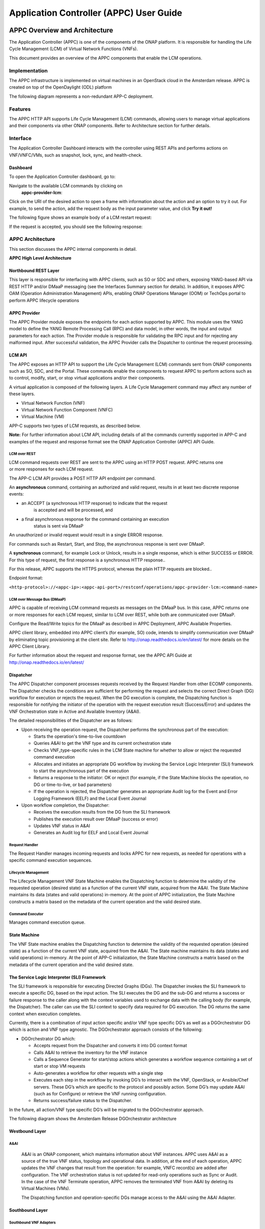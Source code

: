 ﻿.. ============LICENSE_START==========================================
.. ===================================================================
.. Copyright © 2017 AT&T Intellectual Property. All rights reserved.
.. ===================================================================
.. Licensed under the Creative Commons License, Attribution 4.0 Intl.  (the "License");
.. you may not use this documentation except in compliance with the License.
.. You may obtain a copy of the License at
.. 
..  https://creativecommons.org/licenses/by/4.0/
.. 
.. Unless required by applicable law or agreed to in writing, software
.. distributed under the License is distributed on an "AS IS" BASIS,
.. WITHOUT WARRANTIES OR CONDITIONS OF ANY KIND, either express or implied.
.. See the License for the specific language governing permissions and
.. limitations under the License.
.. ============LICENSE_END============================================
.. ECOMP is a trademark and service mark of AT&T Intellectual Property.

========================================
Application Controller (APPC) User Guide
========================================

APPC Overview and Architecture
==============================
The Application Controller (APPC) is one of the components of the ONAP
platform. It is responsible for handling the Life Cycle Management (LCM)
of Virtual Network Functions (VNFs).

This document provides an overview of the APPC components that enable
the LCM operations.

Implementation
--------------
The APPC infrastructure is implemented on virtual machines in an
OpenStack cloud in the Amsterdam release. APPC is created on top of the OpenDaylight (ODL)
platform

The following diagram represents a non-redundant APP-C deployment.

|image0|

Features
--------
The APPC HTTP API supports Life Cycle Management (LCM) commands,
allowing users to manage virtual applications and their components via
other ONAP components. Refer to Architecture section for further
details.

Interface
---------
The Application Controller Dashboard interacts with the controller
using REST APIs and performs actions on VNF/VNFC/VMs, such as snapshot,
lock, sync, and health-check.

Dashboard
~~~~~~~~~

To open the Application Controller dashboard, go to:

|image1|

Navigate to the available LCM commands by clicking on
    **appc-provider-lcm**:

|image2|

Click on the URI of the desired action to open a frame with information
about the action and an option to try it out. For example, to send the
action, add the request body as the input parameter value, and click
**Try it out!**

The following figure shows an example body of a LCM restart request:

|image3|

If the request is accepted, you should see the following response:

|image4|

APPC Architecture 
-----------------

This section discusses the APPC internal components in detail.

**APPC High Level Architecture**

|image5|

Northbound REST Layer
~~~~~~~~~~~~~~~~~~~~~

This layer is responsible for interfacing with APPC clients, such as SO
or SDC and others, exposing YANG-based API via REST HTTP and/or DMaaP
messaging (see the Interfaces Summary section for details). In addition,
it exposes APPC OAM (Operation Administration Management) APIs, enabling
ONAP Operations Manager (OOM) or TechOps portal to perform APPC
lifecycle operations

APPC Provider
~~~~~~~~~~~~~

The APPC Provider module exposes the endpoints for each action
supported by APPC. This module uses the YANG model to define the
YANG Remote Processing Call (RPC) and data model, in other words,
the input and output parameters for each action. The Provider module 
is responsible for validating the RPC input and for rejecting any
malformed input. After successful validation, the APPC Provider
calls the Dispatcher to continue the request processing.

LCM API
~~~~~~~

The APPC exposes an HTTP API to support the Life Cycle Management
(LCM) commands sent from ONAP components such as SO, SDC, and the
Portal. These commands enable the components to request APPC to
perform actions such as to control, modify, start, or stop virtual
applications and/or their components. 

A virtual application is composed of the following layers. A Life
Cycle Management command may affect any number of these layers.

-  Virtual Network Function (VNF)

-  Virtual Network Function Component (VNFC)

-  Virtual Machine (VM)

APP-C supports two types of LCM requests, as described below.

**Note:** For further information about LCM API, including details of
all the commands currently supported in APP-C and examples of the
request and response format see the ONAP Application Controller (APPC) API Guide. 

LCM over REST 
^^^^^^^^^^^^^^

LCM command requests over REST are sent to the APPC using an HTTP
POST request. APPC returns one or more responses for each LCM
request. 

The APP-C LCM API provides a POST HTTP API endpoint per command. 

An **asynchronous** command, containing an authorized and valid
request, results in at least two discrete response events:

-  an ACCEPT (a synchronous HTTP response) to indicate that the request
       is accepted and will be processed, and

-  a final asynchronous response for the command containing an execution
       status is sent via DMaaP

An unauthorized or invalid request would result in a single
ERROR response. 

For commands such as Restart, Start, and Stop, the asynchronous response
is sent over DMaaP.

A **synchronous** command, for example Lock or Unlock, results in a
single response, which is either SUCCESS or ERROR. For this type of
request, the first response is a synchronous HTTP response..

For this release, APPC supports the HTTPS protocol, whereas the plain
HTTP requests are blocked..

Endpoint format: 

``<http-protocol>://<appc-ip>:<appc-api-port>/restconf/operations/appc-provider-lcm:<command-name>``

LCM over Message Bus (DMaaP)
^^^^^^^^^^^^^^^^^^^^^^^^^^^^

APPC is capable of receiving LCM command requests as messages on the
DMaaP bus. In this case, APPC returns one or more responses for each LCM
request, similar to LCM over REST, while both are communicated over
DMaaP.

Configure the Read/Write topics for the DMaaP as described in APPC
Deployment, APPC Available Properties.

APPC client library, embedded into APPC client’s (for example, SO) code,
intends to simplify communication over DMaaP by eliminating topic
provisioning at the client site. Refer to
http://onap.readthedocs.io/en/latest/ for more details on the APPC
Client Library.

For further information about the request and response format, see
the APPC API Guide at http://onap.readthedocs.io/en/latest/

Dispatcher
~~~~~~~~~~

The APPC Dispatcher component processes requests received by the Request
Handler from other ECOMP components. The Dispatcher checks the
conditions are sufficient for performing the request and selects the
correct Direct Graph (DG) workflow for execution or rejects the request.
When the DG execution is complete, the Dispatching function is
responsible for notifying the initiator of the operation with the
request execution result (Success/Error) and updates the VNF
Orchestration state in Active and Available Inventory (A&AI).

The detailed responsibilities of the Dispatcher are as follows:

-  Upon receiving the operation request, the Dispatcher performs the
   synchronous part of the execution:

   -  Starts the operation's time-to-live countdown

   -  Queries A&AI to get the VNF type and its current orchestration
      state

   -  Checks VNF\_type-specific rules in the LCM State machine for
      whether to allow or reject the requested command execution

   -  Allocates and initiates an appropriate DG workflow by invoking the
      Service Logic Interpreter (SLI) framework to start the
      asynchronous part of the execution

   -  Returns a response to the initiator: OK or reject (for example, if
      the State Machine blocks the operation, no DG or time-to-live, or
      bad parameters)

   -  If the operation is rejected, the Dispatcher generates an
      appropriate Audit log for the Event and Error Logging Framework
      (EELF) and the Local Event Journal

-  Upon workflow completion, the Dispatcher:

   -  Receives the execution results from the DG from the SLI framework

   -  Publishes the execution result over DMaaP (success or error)

   -  Updates VNF status in A&AI

   -  Generates an Audit log for EELF and Local Event Journal

Request Handler
^^^^^^^^^^^^^^^

The Request Handler manages incoming requests and locks APPC for new
requests, as needed for operations with a specific command execution
sequences.

Lifecycle Management
^^^^^^^^^^^^^^^^^^^^

The Lifecycle Management VNF State Machine enables the Dispatching
function to determine the validity of the requested operation (desired
state) as a function of the current VNF state, acquired from the A&AI.
The State Machine maintains its data (states and valid operations)
in-memory. At the point of APPC initialization, the State Machine
constructs a matrix based on the metadata of the current operation and
the valid desired state. 

Command Executor
^^^^^^^^^^^^^^^^

Manages command execution queue.

State Machine
~~~~~~~~~~~~~

The VNF State machine enables the Dispatching function to determine
the validity of the requested operation (desired state) as a
function of the current VNF state, acquired from the A&AI. The State
machine maintains its data (states and valid operations) in-memory.
At the point of APP-C initialization, the State Machine constructs a
matrix based on the metadata of the current operation and the valid
desired state. 

The Service Logic Interpreter (SLI) Framework
~~~~~~~~~~~~~~~~~~~~~~~~~~~~~~~~~~~~~~~~~~~~~

The SLI framework is responsible for executing Directed Graphs (DGs).
The Dispatcher invokes the SLI framework to execute a specific DG, based
on the input action. The SLI executes the DG and the sub-DG and returns
a success or failure response to the caller along with the context
variables used to exchange data with the calling body (for example, the
Dispatcher). The caller can use the SLI context to specify data required
for DG execution. The DG returns the same context when execution
completes.

Currently, there is a combination of input action specific and/or VNF
type specific DG’s as well as a DGOrchestrator DG which is action and
VNF type agnostic. The DGOrchestrator approach consists of the
following:

-  DGOrchestrator DG which:

   -  Accepts request from the Dispatcher and converts it into DG
      context format

   -  Calls A&AI to retrieve the inventory for the VNF instance

   -  Calls a Sequence Generator for start/stop actions which generates
      a workflow sequence containing a set of start or stop VM requests

   -  Auto-generates a workflow for other requests with a single step

   -  Executes each step in the workflow by invoking DG’s to interact
      with the VNF, OpenStack, or Ansible/Chef servers. These DG’s which
      are specific to the protocol and possibly action. Some DG’s may
      update A&AI (such as for Configure) or retrieve the VNF running
      configuration.

   -  Returns success/failure status to the Dispatcher.

In the future, all action/VNF type specific DG’s will be migrated to the
DGOrchestrator approach.

The following diagram shows the Amsterdam Release DGOrchestrator
architecture

    |image6|

Westbound Layer
~~~~~~~~~~~~~~~

A&AI
^^^^

    A&AI is an ONAP component, which maintains information about VNF
    instances. APPC uses A&AI as a source of the true VNF status,
    topology and operational data. In addition, at the end of each
    operation, APPC updates the VNF changes that result from the
    operation: for example, VNFC record(s) are added after
    configuration. The VNF orchestration status is not updated for
    read-only operations such as Sync or Audit. In the case of the VNF
    Terminate operation, APPC removes the terminated VNF from A&AI by
    deleting its Virtual Machines (VMs). 

    The Dispatching function and operation-specific DGs manage access to
    the A&AI using the A&AI Adapter.  

Southbound Layer
~~~~~~~~~~~~~~~~

Southbound VNF Adapters
^^^^^^^^^^^^^^^^^^^^^^^

    APPC uses several adapters to communicate with VNFs. The Interface
    as a Service (IAAS) adapter is part of the OpenDayLight (ODL)
    platform, while other adapters have been added by the ONAP
    development.

Restconf Adapter 
^^^^^^^^^^^^^^^^^

    The Adapter is responsible for configuration tasks, using JSON
    format, for VNFs supporting Restconf API.

Netconf Adapter
^^^^^^^^^^^^^^^

    The Adapter is responsible for configuration tasks, using XML
    format, for VNFs supporting Netconf API.

IAAS Adapter 
^^^^^^^^^^^^^

    The IAAS Adapter connects APPC with the OpenStack controllers to
    perform various operations on VMs and VNFs such as Restart, Migrate,
    and Rebuild. The IAAS Adapter integrates as a DG plugin, while the
    DGs call the services exposed by the adapter.

SSH (XML/CLI) Adapter
^^^^^^^^^^^^^^^^^^^^^

    A custom adapter that enables connection to a VNF using an SSH
    session. It is designed to support CLI and XML protocols, including
    Netconf. It is used to load configurations and retrieve the running
    configuration.

Chef Adaptor
^^^^^^^^^^^^

    This adaptor incorporates a client for an external Chef server,
    which connects to VNF NB APIs. The adaptor enables APPC to operate
    cookbooks (Chef recipes) to perform various LCM operations over
    VNFs, connected to the Chef server.

Ansible Adapter
^^^^^^^^^^^^^^^

    This adaptor incorporates a client for an external Ansible server,
    which connects to VNF NB APIs. The adaptor enables APPC to operate
    playbooks to perform various LCM operations over VNFs connected to
    the Ansible server.

Cross Cutting Components
~~~~~~~~~~~~~~~~~~~~~~~~

The Cross Cutting Component services operate across all APPC modules.

Configuration
^^^^^^^^^^^^^

Used to configure operational parameters of APPC modules based on
function-specific configuration files, for example:

-  ``log4j.properties`` for the logging service

-  ``appc.properties`` for core APPC-related configuration

-  ``dblib.properties`` for managing APPC database-related configuration

-  ``aaiclient.properties`` for managing A&AI-related configuration

KPI Service
^^^^^^^^^^^

This Cross Cutting component manages KPI measurement, storage and
reporting.

Enable matrix logs to log the number of hits of the configured method of
APPC, by configuring the following properties in ``appc.properties:``::

   metric.enabled=<true>
   schedule.policy.metric.start.time=<time value in hhmmss>
   schedule.policy.metric.period = 60(interval in seconds)

Security Service
^^^^^^^^^^^^^^^^

This component implements AAF (Authentication and Authorization
Framework) for APPC API security. The user provides a user name and
password in the request that will be validated against centralize AAF.
[Note: For Amsterdam Releasse, AAF is not used]

Logging Service
^^^^^^^^^^^^^^^

Implements EELF (Event and Error Logging Framework) to manage and
generate logs (refer to Logging section).

Data Access Service
^^^^^^^^^^^^^^^^^^^

Provides access to the internal data store.

Transactions store
~~~~~~~~~~~~~~~~~~

For each operation request procedure that completes or terminates,
APPC generates and stores an accurate transaction record in its
internal database, including:

-  Timestamp

-  Request ID

-  Start time

-  End time

-  VF\_ID

-  VF\_type

-  Sub-component (optional) e.g. VFC\_ID/VM UUID

-  Operation: for example Start, Configure, etc.

-  Result: Success/Error code and description, as published to the
   initiator

Interfaces Summary
~~~~~~~~~~~~~~~~~~

+-------------------+------------+-------------------------+-------------------+-------------+----------------------------------------------------------------------------------------------------------------------------------------------------------------------------+
| **Source**        | **Flow**   | **Destination**         | **Service**       | **Port**    | **Purpose / Comments**                                                                                                                                                     |
+===================+============+=========================+===================+=============+============================================================================================================================================================================+
| APPC              |    ->      | A&AI                    | REST              | 8443        | APPC retrieves and updates the VNF data in AAI.                                                                                                                            |
+-------------------+------------+-------------------------+-------------------+-------------+----------------------------------------------------------------------------------------------------------------------------------------------------------------------------+
| APPC              |    ->      | SLI                     | Java (internal)   | N/A         | APPC sends the LCM API request to SLI for DG execution                                                                                                                     |
+-------------------+------------+-------------------------+-------------------+-------------+----------------------------------------------------------------------------------------------------------------------------------------------------------------------------+
| APPC              |    ->      | South-bound Adapters    | Java (internal)   | N/A         | APPC interacts  with southbound adapters for VNF Lifecycle Management Actions                                                                                              |
+-------------------+------------+-------------------------+-------------------+-------------+----------------------------------------------------------------------------------------------------------------------------------------------------------------------------+
| APPC              |    ->      | NETCONF                 | NETCONF           | 830 or 22   | NETCONF Adapter communicates on port 830 (default) or port 22 (SSH – if set up)                                                                                            |
+-------------------+------------+-------------------------+-------------------+-------------+----------------------------------------------------------------------------------------------------------------------------------------------------------------------------+
| APPC              |    ->      | Chef Server             | HTTP/HTTPS        | 80/443      | Chef adapter communicate on port 80 (HTTP) or port 443 (HTTPS)                                                                                                             |
+-------------------+------------+-------------------------+-------------------+-------------+----------------------------------------------------------------------------------------------------------------------------------------------------------------------------+
| APPC              |    ->      | Ansible Server          | HTTP              | 8000        | Port 8000 is used for communication between the APPC Ansible Adaptor and the Ansible Server.                                                                               |
+-------------------+------------+-------------------------+-------------------+-------------+----------------------------------------------------------------------------------------------------------------------------------------------------------------------------+
| APPC              |    ->      | MySQL                   | Java (internal)   | 3306        |                                                                                                                                                                            |
+-------------------+------------+-------------------------+-------------------+-------------+----------------------------------------------------------------------------------------------------------------------------------------------------------------------------+
| APPC              |    ->      | DG Builder              | Java (internal)   | 3000        |                                                                                                                                                                            |
+-------------------+------------+-------------------------+-------------------+-------------+----------------------------------------------------------------------------------------------------------------------------------------------------------------------------+
| APPC              |    ->      | MD-SAL, Apidoc, Karaf   | Java (internal)   | 8282        |                                                                                                                                                                            |
+-------------------+------------+-------------------------+-------------------+-------------+----------------------------------------------------------------------------------------------------------------------------------------------------------------------------+
| APPC              |    ->      | DMaaP                   | JMS               | 3904        | APPC sends the Asynchronous responses and Failure events to DMaaP Message Bus                                                                                              |
+-------------------+------------+-------------------------+-------------------+-------------+----------------------------------------------------------------------------------------------------------------------------------------------------------------------------+
| Portal,SO, DCAE   |    ->      | APPC                    | REST/DMaaP        | 3904        | APPC receives LCM commands from and makes updates to ONAP components such as the Portal, MSO, and DCAE                                                                     |
+-------------------+------------+-------------------------+-------------------+-------------+----------------------------------------------------------------------------------------------------------------------------------------------------------------------------+
| SDC               |    ->      | APPC                    | DMaaP             | 3904        | APPC requests and receives notifications from SDC for VNF License Artifacts and TOSCA dependency models.                                                                   |
+-------------------+------------+-------------------------+-------------------+-------------+----------------------------------------------------------------------------------------------------------------------------------------------------------------------------+
| APPC              |    ->      | DCAE                    | DMaaP             | 3904        | APPC sends intermediate messages to DCAE. Long-running operations such as Start, Restart, Stop, and Terminate generate intermediate success/failure messages per VNFC.     |
+-------------------+------------+-------------------------+-------------------+-------------+----------------------------------------------------------------------------------------------------------------------------------------------------------------------------+
| OOM               |    ->      | APPC                    | DMaaP             | 3904        | APPC receives operational commands: Start, Graceful Stop.                                                                                                                  |
|                   |            |                         |                   |             | APPC reports: status, KPIs.                                                                                                                                                |
+-------------------+------------+-------------------------+-------------------+-------------+----------------------------------------------------------------------------------------------------------------------------------------------------------------------------+

APPC Deployment 
================

Refer to the APPC Deployment documentation at
http://onap.readthedocs.io/en/latest/submodules/appc/deployment.git/docs/index.html

Application Controller VNF Onboarding
=====================================

LCM Command Execution Overview
------------------------------

The Application Controller assumes that the A&AI instance it is
configured with contains all the information it needs about
VNF/VNFC/VMs, otherwise any request by the user to perform an action
on a VNF will fail. The Application Controller uses a variety of SQL
tables in order to perform actions on a VNF, all of which are
described in Creation of DGs

DGs are created using the Direct Graph Builder - Node Red graphical
utility for DGs creation. DGs are then stored as XML files and loaded to
APPC MySQL database. The DGs invoke the execution of Java code from
different nodes.

DGs are resolved according to LCM Action, API version, VNF Type, and VNF
Version.

The SLI framework is responsible for executing the DGs.

Data Setup. 
~~~~~~~~~~~~

Initially, Application Controller should have a set of DGs designed
for the specific VNF type. These DGs are stored in the SVC\_LOGIC
table.

After a user sends an action request to the controller, the
Application Controller uses the VNF\_DG\_MAPPING table to map the
requested action to a specific DG. If the mapping was successful,
the input body is validated and the user receives a synchronous
response containing an Accept or a Reject message to indicate
whether the request was rejected or whether it was accepted and the
controller initiated the DG flow.

During the execution of a DG, the controller may use one or more SQL
tables to fetch or store data. For example, in order to perform a
ConfigModify action, the controller needs to fetch a username and
password to connect to the VNF and change its configuration.

ALL tables used during DG execution are described below.

Request execution
-----------------

Following initial request validation, APPC queries the A&AI inventory to
acquire all the required information regarding topology of VNF/VNFC/VMs,
operational status and operational data of the requested VNF instance. A
missing target VF instance or any missing mandatory parameter in A&AI
generate a rejection.

After acquiring the VNF type from A&AI, APPC uses the VNF\_DG\_MAPPING
table to map the requested action to a specific DG. No such DG located
in the table generates a Reject response to the user.

The Dispatcher state machine applies operation policies. A policy
allowing execution generates an Accept response to the user. Not
allowing execution generates a Reject response.

If the first two steps were successful, the controller initiates the
appropriate DG.

During the execution of a DG, the controller may use one or more SQL
tables to fetch or store data. For example, to perform a ConfigModify
action, the controller needs to fetch a username and password to connect
to the VNF and change its configuration.

`Data Setup <#_Data_Setup>`__ describes the tables used during DG
execution.

If APPC is forced stopped while it is executing an LCM request, it might
take some time to terminate all the threads that are being executed. In
addition, the old threads might start to execute again once the APPC is
restarted. The time when these treads start to execute again even after
an APPC restart is dependent on the LCM request executed by the threads
in the LCM queue and the ThreadPool size. To avoid this, it is
recommended that:

-  Start APPC only after a while to ensure that the interrupted threads
   are not executed again.

-  Do not execute the OAM-Forceful Stop command if the system is
   executing an LCM request. Let the system operate in Maintenance mode.

   1. .. rubric:: Creation of DGs
         :name: creation-of-dgs

DGs are created using the Direct Graph Builder - Node Red graphical
utility for DGs creation. DGs are then stored as XML files and loaded to
APPC MySQL database. The DGs invoke the execution of Java code from
different nodes.

At runtime, DGs are resolved according to LCM Action, API version, VNF
Type, and VNF Version.

The SLI framework is responsible for executing the DGs.

Data Setup
----------

APPC uses MySQL database as a persistent store. This section describes
the tables in general and the tables that require data to be set up
before sending a request.

SVC\_LOGIC Table
~~~~~~~~~~~~~~~~

SVC\_LOGIC table stores all NodeRed DGs invoked by actions executed by
APPC. The SLI framework uses this table for running the DG. If the DG
does not exist in this table, the SLI framework returns a 'DG not found'
error.

SVC\_LOGIC Parameters
^^^^^^^^^^^^^^^^^^^^^

+----------------------+----------------------+
| **Parameter Name**   | **Example Values**   |
+======================+======================+
| **module**           | APPC                 |
+----------------------+----------------------+
| **rpc**              | Generic\_Audit       |
+----------------------+----------------------+
| **version**          | 2.0.0                |
+----------------------+----------------------+
| **mode**             | sync                 |
+----------------------+----------------------+
| **active**           | N                    |
+----------------------+----------------------+
| **graph**            | <BLOB>               |
+----------------------+----------------------+

**module, rpc, version**

The ``module``, ``rpc``, and ``version`` parameters uniquely identify a Directed
Graph (DG). The SLI framework uses these three parameters to invoke a DG
or sub-DG. By convention, for the main DG, rpc is a combination of 'VNF
type' (the generic type applied to all VNFs) followed by '\_' and
'action'. This is the default convention; resolution of the DG for
specific actions is handled individually in the relevant forthcoming
sections.

**mode**

The DG execution node. This value is set to ‘sync’ for all APPC DGs.

**active**

This flag is the value of either 'Y' or 'N'. This flag is only used if
specific version of DG is not mentioned while calling DG. If version of
DG is not mentioned SLI framework will look for DG with active Flag set
to 'Y' and execute it if found.

**graph**

This is actual graph invoked by SLI framework. The data type is SQL
BLOB.

VNF\_DG\_MAPPING
~~~~~~~~~~~~~~~~

The VNF\_DG\_MAPPING table stores the VNF and its corresponding DG. This
is used by the DG resolver logic of the Dispatcher to map the DG to the
requested action. Only the mapping is stored; the actual DG is stored in
the SVC\_LOGIC table.

The DG resolver logic uses a combination of action, api\_version and
vnf\_type to retrieve the DG details: dg\_name (rpc column of SVC\_LOGIC
table), dg\_version and dg\_module.

The module, rpc and version uniquely identify the DG.

The following assigned priority resolves the VNF DG:

1. ``action``

2. ``api_version``

3. ``vnf_type``

4. ``vnf_version``

Blank, null or ‘\*’ values in ``api_version``, ``vnf_type`` and ``vnf_version``
are matched with any values by the DG resolver. For example, a generic
DG which can be invoked on any type of VNF ``vnf_type`` can be blank /
null or \*. The DG resolver logic first tries to match a specific DG,
and if this is not found, then look for a generic match using ‘\*’. For
example as illustrated in the Example values in below table, an entry
for the Test action and vnf\_type VSBG is specific, so it is only used
for VNFs of type VSBG, whereas for the Sync action the same DG is used
for any type of VNF and any version.

VNF\_DG\_MAPPING Parameters
^^^^^^^^^^^^^^^^^^^^^^^^^^^

+----------------------+----------------------+-----------------+
| **Parameter Name**   | **Example Values**                     |
+======================+======================+=================+
| **action**           | Test                 | Sync            |
+----------------------+----------------------+-----------------+
| **api\_verson**      | 2                    |                 |
+----------------------+----------------------+-----------------+
| **vnf\_type**        | vSBG                 |                 |
+----------------------+----------------------+-----------------+
| **vnf\_version**     |                      |                 |
+----------------------+----------------------+-----------------+
| **dg\_name**         | vSBG\_Test           | Generic\_Sync   |
+----------------------+----------------------+-----------------+
| **dg\_version**      | 2.0.0.1              | 2.0.0           |
+----------------------+----------------------+-----------------+
| **dg\_module**       | APPC                 | APPC            |
+----------------------+----------------------+-----------------+

VNFC\_DG\_MAPPING
~~~~~~~~~~~~~~~~~

VNFC\_DG\_MAPPING stores the VNFC and its corresponding DG. The DG
resolver logic of the Dispatcher uses this to map the DG to the
requested action. Only the mapping is stored; the actual DG is stored in
the SVC\_LOGIC table.

The DG resolver logic uses a combination of ``action``, ``api_version``,
``vnf_type``, and ``vnfc_type`` to retrieve the DG details: ``dg_name`` (rpc
column of SVC\_LOGIC table), ``dg_version``, and ``dg_module``.

The module, rpc and version uniquely identify the DG.

The following assigned priority resolves the VNF DG:

1. ``action``

2. ``api_version``

3. ``vnf_type``

4. ``vnfc_type``

The DG resolver matches blank, null or ‘\*’ values in ``api_version`` ,
``vnf_type`` and ``vnfc_type`` with any values. For example, a generic DG
which can be invoked on any type of VNFC 'vnfc\_type' can be blank /
null or \*. The DG resolver logic first tries to match a specific DG. If
this is not found, the DG resolver looks for a generic match using ‘\*’.

VNFC\_DG\_MAPPING parameters
^^^^^^^^^^^^^^^^^^^^^^^^^^^^

+----------------------+---------------------+
| **Parameter Name**   | **Example Value**   |
+======================+=====================+
| **action**           |                     |
+----------------------+---------------------+
| **api\_version**     |                     |
+----------------------+---------------------+
| **vnf\_type**        |                     |
+----------------------+---------------------+
| **vnfc\_type**       |                     |
+----------------------+---------------------+
| **dg\_name**         |                     |
+----------------------+---------------------+
| **dg\_version**      |                     |
+----------------------+---------------------+
| **dg\_module**       |                     |
+----------------------+---------------------+

DEVICE\_AUTHENTICATION
~~~~~~~~~~~~~~~~~~~~~~

The DEVICE\_AUTHENTICATION table stores device authentication
details. It is used by actions such as Audit and Sync which connect
with VNFs. This table stores a record that corresponds to each VNF
type, so ``vnf_type`` is unique.

Username, password and port\_number are fields corresponding to
``vnf_type``.

DEVICE\_AUTHENTICATION Parameters
^^^^^^^^^^^^^^^^^^^^^^^^^^^^^^^^^

+----------------------------------+---------------------+
| **Parameter Name**               | **Example Value**   |
+==================================+=====================+
| **device\_authentication\_id**   | 41                  |
+----------------------------------+---------------------+
| **vnf\_type**                    | vDBE-V              |
+----------------------------------+---------------------+
| **user\_name**                   | root                |
+----------------------------------+---------------------+
| **password**                     | <password>          |
+----------------------------------+---------------------+
| **port\_number**                 | 22                  |
+----------------------------------+---------------------+

VNF\_LOCK\_MANAGEMENT
~~~~~~~~~~~~~~~~~~~~~

The VNF\_LOCK\_MANAGEMENT table is used to persist data for vnf
locking. APPC locks the vnf id when actions start executing on that
vnf id. This table stores vnf\_id i.e. resource\_id  along with
owner , expiration\_time or timeout. Before execution of request,
the dispatcher checks if VNF\_ID is already locked by another action
in execution. If VNF\_ID is not locked, the dispatcher will locks it
or else returns a VNF locked error to caller.

VNF\_LOCK\_MANAGEMENT Parameters
^^^^^^^^^^^^^^^^^^^^^^^^^^^^^^^^

+----------------------+---------------------+
| **Parameter Name**   | **Example Value**   |
+======================+=====================+
| **resource\_id**     | AUDIT\_1652         |
+----------------------+---------------------+
| **owner\_id**        | vDBE-V              |
+----------------------+---------------------+
| **updated**          | 1474457140000       |
+----------------------+---------------------+
| **timeout**          | 0                   |
+----------------------+---------------------+
| **ver**              | 22                  |
+----------------------+---------------------+

This table do not require any initial setup.

VNF\_STATE\_MANAGEMENT
~~~~~~~~~~~~~~~~~~~~~~

The VNF\_STATE\_MANAGEMENT table is used to store the operational state
of VNF\_ID, whether it is stable or unstable. It stores state, owner and
updated time (in milliseconds). This table does not require any initial
setup.

VNF\_STATE\_MANAGEMENT Parameters
^^^^^^^^^^^^^^^^^^^^^^^^^^^^^^^^^

+----------------------+-------------------------------------+
| **Parameter Name**   | **Example Value**                   |
+======================+=====================================+
| **vnf\_if**          | ASHISH\_VSBG\_VNFS\_1787            |
+----------------------+-------------------------------------+
| **state**            | STABLE                              |
+----------------------+-------------------------------------+
| **owner\_id**        | ORIG\_1787@REQ\_1787@SUBREQ\_1787   |
+----------------------+-------------------------------------+
| **updated**          | 1474457140000                       |
+----------------------+-------------------------------------+
| **timeout**          | 0                                   |
+----------------------+-------------------------------------+
| **ver**              | 22                                  |
+----------------------+-------------------------------------+

UPLOAD\_CONFIG
~~~~~~~~~~~~~~

The UPLOAD\_CONFIG table is used by configuration management actions
such as Audit, Sync, ConfigModify, Terminate, and similar. It stores
device configuration: one row or record corresponds to one VNFC, so
therefore a VNF that has multiple VNFCs has multiple rows in the
table.

The UPLOAD\_CONFIG table stores configuration as the following
types:

-  ``Current``

-  ``Running``

-  ``Historic``

The ``config_indicator`` column denotes the type of configuration,
where a null value denotes ``Historic`` configuration. For a single VNFC
there should only be one ``Current`` and one ``Running`` configuration , but
there can be multiple Historic configurations. This table does not
require any initial setup.

UPLOAD\_CONFIG Parameters
^^^^^^^^^^^^^^^^^^^^^^^^^

+----------------------------+-------------------------+-------------------------+
| **Parameter Name**         | **Example Values**                                |
+============================+=========================+=========================+
| **upload\_config\_id**     | 63                      | 67                      |
+----------------------------+-------------------------+-------------------------+
| **request\_id**            | 3                       | REQ\_1690               |
+----------------------------+-------------------------+-------------------------+
| **originator\_id**         | 12345                   | ORIG\_1690              |
+----------------------------+-------------------------+-------------------------+
| **service\_description**   | abcde                   | abcde                   |
+----------------------------+-------------------------+-------------------------+
| **action**                 | ConfigModify            | Sync                    |
+----------------------------+-------------------------+-------------------------+
| **upload\_date**           | 2016-08-01 14:30:40     | 2016-09-22 12:30:40     |
+----------------------------+-------------------------+-------------------------+
| **vnf\_id**                | AUDIT\_1767             | AUDIT\_1690             |
+----------------------------+-------------------------+-------------------------+
| **vnf\_name**              | GET\_RUN\_CONFIG\_VNF   | GET\_RUN\_CONFIG\_VNF   |
+----------------------------+-------------------------+-------------------------+
| **vm\_name**               | GET\_RUN\_CONFIG\_VNF   | GET\_RUN\_CONFIG\_VNF   |
+----------------------------+-------------------------+-------------------------+
| **vnf\_type**              | vDBE-V                  | vDBE-V                  |
+----------------------------+-------------------------+-------------------------+
| **vnfc\_type**             | vDBE-V2                 | vDBE-V1                 |
+----------------------------+-------------------------+-------------------------+
| **host\_ip\_address**      | 135.25.69.37            |                         |
+----------------------------+-------------------------+-------------------------+
| **config\_indicator**      | Current                 | Running                 |
+----------------------------+-------------------------+-------------------------+
| **pending\_delete**        |                         |                         |
+----------------------------+-------------------------+-------------------------+
| **content**                | Dummy\_current          | <Configuration>         |
+----------------------------+-------------------------+-------------------------+

DEVICE\_INTERFACE\_PROTOCOL
~~~~~~~~~~~~~~~~~~~~~~~~~~~

The DEVICE\_INTERFACE\_PROTOCOL table stores the VNF type and
corresponding sub-DG used to get the running configuration of a device.
The 'getRunningConfig' DG, which is a sub-DG called by Audit and Sync
DG, uses this table. It stores the VNF type and corresponding sub-DG,
which are used to get the running configuration of a device. The ``module``
and ``DG_RPC`` are used to identify the DG from the SVC\_LOGIC table. The
``protocol`` is used to store the protocol defined for retrieving
configuration. If a mapping between the VNF type and the DG does not
exist in this table, then actions such as Audit and Sync fail with the
error message 'Device Interfacing DG not available'.

DEVICE\_INTERFACE\_PROTOCOL Parameters
^^^^^^^^^^^^^^^^^^^^^^^^^^^^^^^^^^^^^^

+---------------------------------------+--------------------------+
| **Parameter Name**                    | **Example Value**        |
+=======================================+==========================+
| **device\_interface\_protocol\_id**   | 4                        |
+---------------------------------------+--------------------------+
| **vnf\_type**                         | vDBE-V                   |
+---------------------------------------+--------------------------+
| **protocol**                          | NETCONF-XML              |
+---------------------------------------+--------------------------+
| **module**                            | APPC                     |
+---------------------------------------+--------------------------+
| **dg\_rpc**                           | getDeviceRunningConfig   |
+---------------------------------------+--------------------------+

CONFIG FILES
~~~~~~~~~~~~

The CONFIG\_FILES table is used by the several configuration DGs, using
a legacy configuration API, to store artifacts from SDC, configuration
data from requests, and configurations to be downloaded to VNFs.

CONFIG\_FILES Parameters
^^^^^^^^^^^^^^^^^^^^^^^^

+-----------------------------+----------------------------+
| **Parameter Name**          | **Example Value**          |
+=============================+============================+
| **config\_file\_id**        | 24                         |
+-----------------------------+----------------------------+
| **external\_version**       |                            |
+-----------------------------+----------------------------+
| **data\_source**            | Configurator               |
+-----------------------------+----------------------------+
| **creation\_date**          | 6/9/2016 11:16:57 AM       |
+-----------------------------+----------------------------+
| **service\_instance\_id**   | ibcx0001vm001              |
+-----------------------------+----------------------------+
| **vnf\_type**               | ISBC                       |
+-----------------------------+----------------------------+
| **vnfc\_type**              | vISBC - mmc                |
+-----------------------------+----------------------------+
| **file\_category**          | device\_configuration      |
+-----------------------------+----------------------------+
| **file\_name**              | orch\_config.json          |
+-----------------------------+----------------------------+
| **file\_content**           | (contains configuration)   |
+-----------------------------+----------------------------+

GET\_CONFIG\_TEMPLATE
~~~~~~~~~~~~~~~~~~~~~

The GET\_CONFIG\_TEMPLATE table is used by the 'getDeviceRunningConfig'
DG, which is used as a sub-DG for the Audit and Sync actions. It stores
template data corresponding to the VNF type. Template data is only used
when the protocol in DEVICE\_INTERFACING\_PROTOCOL table is set to
'CLI'. Other protocols do not use this table. If Data does not exist in
this table and protocol is set to 'CLI' then DG results in 'Error
getting Template Data'.

GET\_CONFIG\_TEMPLATE Parameters
^^^^^^^^^^^^^^^^^^^^^^^^^^^^^^^^

+---------------------------------------+-----------------------------------------+
| **Parameter Name**                    | **Example Value**                       |
+=======================================+=========================================+
| **get\_config\_template\_id**         | 1                                       |
+---------------------------------------+-----------------------------------------+
| **vnf\_type**                         | Generic                                 |
+---------------------------------------+-----------------------------------------+
| **device\_interface\_protocol\_id**   | 3                                       |
+---------------------------------------+-----------------------------------------+
| **xml\_processing**                   |                                         |
+---------------------------------------+-----------------------------------------+
| **xml\_protocol**                     |                                         |
+---------------------------------------+-----------------------------------------+
| **template**                          | Login\_Prompt: Matches "Login as:"...   |
+---------------------------------------+-----------------------------------------+

ASDC\_ARTIFACTS
~~~~~~~~~~~~~~~

The ASDC\_ARTIFACTS table contains the model received from the SDC in
YAML format. APP-C reads this model and identifies the order of the
VNFCs and their resilience types.

ASDC\_ARTIFACTS parameters
^^^^^^^^^^^^^^^^^^^^^^^^^^

+--------------------------------+------------------------+
| **Parameter Name**             | **Example Value**      |
+================================+========================+
| **asdc\_artifacts\_id**        | 1                      |
+--------------------------------+------------------------+
| **service\_uuid**              | Service-uuid           |
+--------------------------------+------------------------+
| **distribution\_id**           | Distribution-ID        |
+--------------------------------+------------------------+
| **service\_name**              | Test                   |
+--------------------------------+------------------------+
| **service\_description**       | Test                   |
+--------------------------------+------------------------+
| **resource\_uuid**             | Resource-uuid          |
+--------------------------------+------------------------+
| **resource\_instance\_name**   | vSCP                   |
+--------------------------------+------------------------+
| **resource\_name**             | vSCP                   |
+--------------------------------+------------------------+
| **resource\_version**          | 1.0                    |
+--------------------------------+------------------------+
| **resource\_type**             | VF                     |
+--------------------------------+------------------------+
| **artifact\_uuid**             | Artifact-uuid          |
+--------------------------------+------------------------+
| **artifact\_type**             | TOPOLOGY               |
+--------------------------------+------------------------+
| **artifact\_version**          | 1                      |
+--------------------------------+------------------------+
| **artifact\_description**      | VNF Dependency Model   |
+--------------------------------+------------------------+
| **internal\_version**          | 0                      |
+--------------------------------+------------------------+
| **creation\_date**             | 2016-11-17 10:10:18    |
+--------------------------------+------------------------+
| **artifact\_name**             | Scp-template.yml       |
+--------------------------------+------------------------+
| **artifact\_content**          | <Content>              |
+--------------------------------+------------------------+

Sequence Generator API
======================

The Sequence Generator API generates the steps of execution for LCM
operations at minute-level. This API is exposed using the following
two endpoints:

-  DG plug-in

-  REST API

The Sequence Generator API takes an input file in JSON format and,
based on the parameters defined in the input file, generates an
output file.

This chapter comprises the following topics:

-  Sample input file

-  Sample output file

-  Supported actions

    The input file comprises:

-  Request information

-  Inventory information

All these sections of the input file and the parameters used are
explained in the subsequent sections.

Sample Input File
-----------------

::

	{
	  "request-info": {
		"action": "Stop",
		"action-level": "vm",
		"action-identifier": {
		  "vnf-id": "abc"
		},
		"payload":  " {\"vnf-host-ip-address\": \"10.147.124.163\" }"
	  },
	  "inventory-info": {
		"vnf-info": {
		  "vnf-id" : "abc",
		  "vnf-name": "vSCP",
		  "vnf-type": "vSCP",
		  "vnf-version" : "1.0",
		  "vm": [
			{
			  "vserver-id" : "be_vserverid1",
			  "vnfc":
			  {
				"vnfc-type": "BE",
				"vnfc-name": "BE - Name"
			  }
			},
			{
			  "vserver-id" : "fe_vserverid1",
			  "vnfc":
			  {
				"vnfc-type": "FE",
				"vnfc-name": "FE - Name"
			  }
			},
			{
			  "vserver-id" : "smp_vserverid1",
			  "vnfc":
			  {
				"vnfc-type": "SMP",
				"vnfc-name": "SMP - Name"
			  }
			}
		  ]
		}
	  }
	}


Parameters
~~~~~~~~~~

This section explains the parameters used in the Sequence Generator
API input file.

+-----------------------------+-------------------------------------------------------------------------------------------------------------------------------------------------------------------------------+---------------------------------------+-----------------+
| **Parameter name**          | **Description**                                                                                                                                                               | **Possible values**                   | **Required?**   |
+=============================+===============================================================================================================================================================================+=======================================+=================+
| **Request Information**                                                                                                                                                                                                                                               |
+-----------------------------+-------------------------------------------------------------------------------------------------------------------------------------------------------------------------------+---------------------------------------+-----------------+
| action                      | The action to be executed by Sequence Generator API.                                                                                                                          | Start,Stop                            | Y               |
+-----------------------------+-------------------------------------------------------------------------------------------------------------------------------------------------------------------------------+---------------------------------------+-----------------+
| action-level                | Represents the level for the action such as, vm, vnfc.                                                                                                                        | Vnf,vnfc,vm,vf-module                 | Y               |
+-----------------------------+-------------------------------------------------------------------------------------------------------------------------------------------------------------------------------+---------------------------------------+-----------------+
| action-identifier           | A block containing the action arguments. These are used to specify the object upon which Sequence Generator API operates. At least one action-identifier must be specified.   | Vnf-id                                | N               |
+-----------------------------+-------------------------------------------------------------------------------------------------------------------------------------------------------------------------------+---------------------------------------+-----------------+
| vnf-id                      | Identifies the VNF instance to which this action is to be applied. vnf-id uniquely identifies the service-instance.                                                           | String                                | N               |
+-----------------------------+-------------------------------------------------------------------------------------------------------------------------------------------------------------------------------+---------------------------------------+-----------------+
| payload                     | An action-specific open-format field. The payload can be any valid JSON string value.                                                                                         | AICIdentity and vnf-host-ip-address   | N               |
+-----------------------------+-------------------------------------------------------------------------------------------------------------------------------------------------------------------------------+---------------------------------------+-----------------+
| **Inventory Information**                                                                                                                                                                                                                                             |
+-----------------------------+-------------------------------------------------------------------------------------------------------------------------------------------------------------------------------+---------------------------------------+-----------------+
| vnfInfo                     | Represents the VNF information to which this action is to be applied.                                                                                                         | String                                | Y               |
+-----------------------------+-------------------------------------------------------------------------------------------------------------------------------------------------------------------------------+---------------------------------------+-----------------+
| vnf-id                      | Identifies the VNF instance to which this action is to be applied. vnf-id uniquely identifies the service-instance.                                                           | String                                | N               |
+-----------------------------+-------------------------------------------------------------------------------------------------------------------------------------------------------------------------------+---------------------------------------+-----------------+
| vnf-name                    | Identifies the VNF instance to which this action is to be applied.                                                                                                            | vSCP                                  | N               |
+-----------------------------+-------------------------------------------------------------------------------------------------------------------------------------------------------------------------------+---------------------------------------+-----------------+
| vnf-type                    | Represents the type of the VNF instance.                                                                                                                                      | vSCP                                  | N               |
+-----------------------------+-------------------------------------------------------------------------------------------------------------------------------------------------------------------------------+---------------------------------------+-----------------+
| vnf-version                 | Represents the version of the VNF instance.                                                                                                                                   | Alphanumeric                          | N               |
+-----------------------------+-------------------------------------------------------------------------------------------------------------------------------------------------------------------------------+---------------------------------------+-----------------+
| vm                          | Represents the VM information to which this action is to be applied.                                                                                                          | List of VMs                           | Y               |
+-----------------------------+-------------------------------------------------------------------------------------------------------------------------------------------------------------------------------+---------------------------------------+-----------------+
| vserver-id                  | Identifies a specific VM instance to which this action is to be applied.                                                                                                      | Alpha-numeric unique ID               | Y               |
+-----------------------------+-------------------------------------------------------------------------------------------------------------------------------------------------------------------------------+---------------------------------------+-----------------+
| vnfc                        | Represents the VNFC information to which this action is to be applied.                                                                                                        | vnfc-type, vnfc-name                  | N               |
+-----------------------------+-------------------------------------------------------------------------------------------------------------------------------------------------------------------------------+---------------------------------------+-----------------+
| vnfc-type                   | Represents the type of the VNFC instance.                                                                                                                                     | FE,BE,SMP                             | N               |
+-----------------------------+-------------------------------------------------------------------------------------------------------------------------------------------------------------------------------+---------------------------------------+-----------------+
| vnfc-name                   | Identifies the VNFC instance to which this action is to be applied.                                                                                                           | FE-Name, BE-Name, SMP-Name            | N               |
+-----------------------------+-------------------------------------------------------------------------------------------------------------------------------------------------------------------------------+---------------------------------------+-----------------+

Sample Output file
------------------

::

	[{
		"transactionId": 1,
		"action": "Stop",
		"action-level": "vm",
		"action-identifier": {
			"vserver-id": "be_vserverid1"
		},
		"payload": " {\"vnf-host-ip-address\": \"10.147.124.163\" }",
		"responses": [{
			"response-message": "failure",
			"response-action": {
				"ignore": "true"
			}
		}]
	},
	{
		"transactionId": 2,
		"action": "Stop",
		"action-level": "vm",
		"action-identifier": {
			"vserver-id": "fe_vserverid1"
		},
		"payload": " {\"vnf-host-ip-address\": \"10.147.124.163\" }",
		"responses": [{
			"response-message": "failure",
			"response-action": {
				"ignore": "true"
			}
		}]
	},
	{
		"transactionId": 3,
		"action": "Stop",
		"action-level": "vm",
		"action-identifier": {
			"vserver-id": "smp_vserverid1"
		},
		"payload": " {\"vnf-host-ip-address\": \"10.147.124.163\" }",
		"responses": [{
			"response-message": "failure",
			"response-action": {
				"ignore": "true"
			}
		}]
	}
	]


Supported Actions
-----------------

The following actions are supported for the Sequence Generator API
for this release:

-  Generate Runtime Sequence Flow for Start Action with no dependency
   model

-  Generate Runtime Sequence Flow for Stop Action with no dependency
   model

.. |image0| image:: media/AppCDeployment.png
   :width: 6.50000in
   :height: 2.55903in
.. |image1| image:: media/AppCApidoxExplorer.png
   :width: 6.50000in
   :height: 4.83611in
.. |image2| image:: media/AppCApidoxExplorer2.png
   :width: 6.50000in
   :height: 5.50139in
.. |image3| image:: media/AppCApidoxExplorer3.png
   :width: 6.50000in
   :height: 5.65347in
.. |image4| image:: media/AppCApidoxExplorer4.png
   :width: 6.50000in
   :height: 6.62292in
.. |image5| image:: media/AppCArchitectureDiagram.png
   :width: 6.50000in
   :height: 3.40347in
.. |image6| image:: media/AppCDGOrchestratorArchitecture.png
   :width: 6.36597in
   :height: 3.72903in
